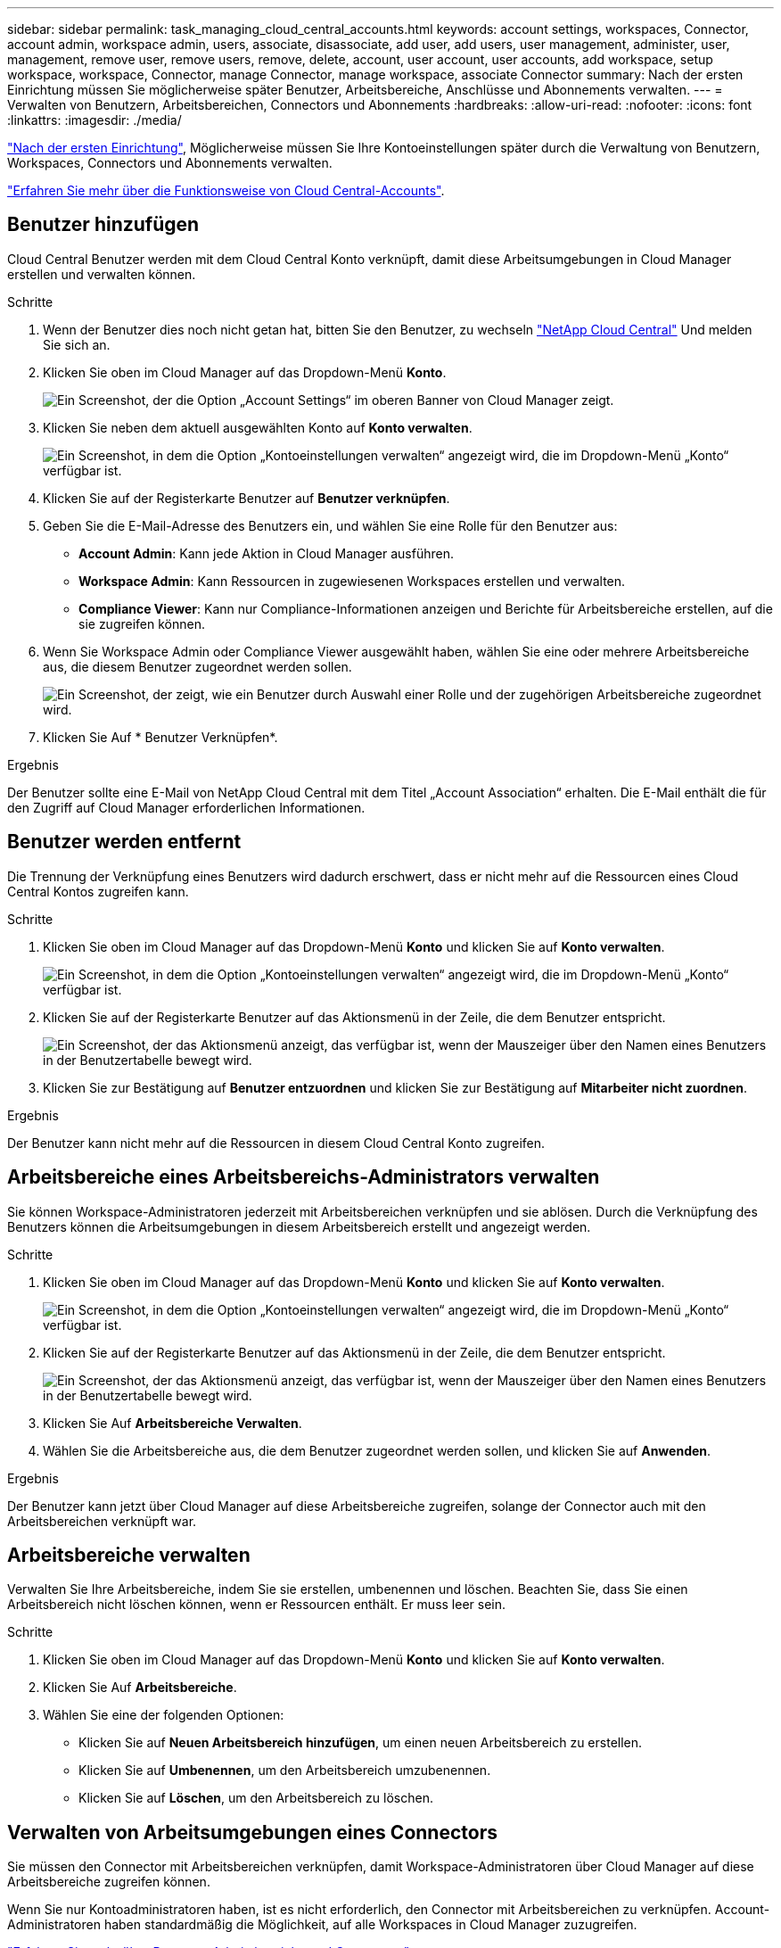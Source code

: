 ---
sidebar: sidebar 
permalink: task_managing_cloud_central_accounts.html 
keywords: account settings, workspaces, Connector, account admin, workspace admin, users, associate, disassociate, add user, add users, user management, administer, user, management, remove user, remove users, remove, delete, account, user account, user accounts, add workspace, setup workspace, workspace, Connector, manage Connector, manage workspace, associate Connector 
summary: Nach der ersten Einrichtung müssen Sie möglicherweise später Benutzer, Arbeitsbereiche, Anschlüsse und Abonnements verwalten. 
---
= Verwalten von Benutzern, Arbeitsbereichen, Connectors und Abonnements
:hardbreaks:
:allow-uri-read: 
:nofooter: 
:icons: font
:linkattrs: 
:imagesdir: ./media/


[role="lead"]
link:task_setting_up_cloud_central_accounts.html["Nach der ersten Einrichtung"], Möglicherweise müssen Sie Ihre Kontoeinstellungen später durch die Verwaltung von Benutzern, Workspaces, Connectors und Abonnements verwalten.

link:concept_cloud_central_accounts.html["Erfahren Sie mehr über die Funktionsweise von Cloud Central-Accounts"].



== Benutzer hinzufügen

Cloud Central Benutzer werden mit dem Cloud Central Konto verknüpft, damit diese Arbeitsumgebungen in Cloud Manager erstellen und verwalten können.

.Schritte
. Wenn der Benutzer dies noch nicht getan hat, bitten Sie den Benutzer, zu wechseln https://cloud.netapp.com["NetApp Cloud Central"^] Und melden Sie sich an.
. Klicken Sie oben im Cloud Manager auf das Dropdown-Menü *Konto*.
+
image:screenshot_account_settings_menu.gif["Ein Screenshot, der die Option „Account Settings“ im oberen Banner von Cloud Manager zeigt."]

. Klicken Sie neben dem aktuell ausgewählten Konto auf *Konto verwalten*.
+
image:screenshot_manage_account_settings.gif["Ein Screenshot, in dem die Option „Kontoeinstellungen verwalten“ angezeigt wird, die im Dropdown-Menü „Konto“ verfügbar ist."]

. Klicken Sie auf der Registerkarte Benutzer auf *Benutzer verknüpfen*.
. Geben Sie die E-Mail-Adresse des Benutzers ein, und wählen Sie eine Rolle für den Benutzer aus:
+
** *Account Admin*: Kann jede Aktion in Cloud Manager ausführen.
** *Workspace Admin*: Kann Ressourcen in zugewiesenen Workspaces erstellen und verwalten.
** *Compliance Viewer*: Kann nur Compliance-Informationen anzeigen und Berichte für Arbeitsbereiche erstellen, auf die sie zugreifen können.


. Wenn Sie Workspace Admin oder Compliance Viewer ausgewählt haben, wählen Sie eine oder mehrere Arbeitsbereiche aus, die diesem Benutzer zugeordnet werden sollen.
+
image:screenshot_associate_user.gif["Ein Screenshot, der zeigt, wie ein Benutzer durch Auswahl einer Rolle und der zugehörigen Arbeitsbereiche zugeordnet wird."]

. Klicken Sie Auf * Benutzer Verknüpfen*.


.Ergebnis
Der Benutzer sollte eine E-Mail von NetApp Cloud Central mit dem Titel „Account Association“ erhalten. Die E-Mail enthält die für den Zugriff auf Cloud Manager erforderlichen Informationen.



== Benutzer werden entfernt

Die Trennung der Verknüpfung eines Benutzers wird dadurch erschwert, dass er nicht mehr auf die Ressourcen eines Cloud Central Kontos zugreifen kann.

.Schritte
. Klicken Sie oben im Cloud Manager auf das Dropdown-Menü *Konto* und klicken Sie auf *Konto verwalten*.
+
image:screenshot_manage_account_settings.gif["Ein Screenshot, in dem die Option „Kontoeinstellungen verwalten“ angezeigt wird, die im Dropdown-Menü „Konto“ verfügbar ist."]

. Klicken Sie auf der Registerkarte Benutzer auf das Aktionsmenü in der Zeile, die dem Benutzer entspricht.
+
image:screenshot_associate_user_workspace.gif["Ein Screenshot, der das Aktionsmenü anzeigt, das verfügbar ist, wenn der Mauszeiger über den Namen eines Benutzers in der Benutzertabelle bewegt wird."]

. Klicken Sie zur Bestätigung auf *Benutzer entzuordnen* und klicken Sie zur Bestätigung auf *Mitarbeiter nicht zuordnen*.


.Ergebnis
Der Benutzer kann nicht mehr auf die Ressourcen in diesem Cloud Central Konto zugreifen.



== Arbeitsbereiche eines Arbeitsbereichs-Administrators verwalten

Sie können Workspace-Administratoren jederzeit mit Arbeitsbereichen verknüpfen und sie ablösen. Durch die Verknüpfung des Benutzers können die Arbeitsumgebungen in diesem Arbeitsbereich erstellt und angezeigt werden.

.Schritte
. Klicken Sie oben im Cloud Manager auf das Dropdown-Menü *Konto* und klicken Sie auf *Konto verwalten*.
+
image:screenshot_manage_account_settings.gif["Ein Screenshot, in dem die Option „Kontoeinstellungen verwalten“ angezeigt wird, die im Dropdown-Menü „Konto“ verfügbar ist."]

. Klicken Sie auf der Registerkarte Benutzer auf das Aktionsmenü in der Zeile, die dem Benutzer entspricht.
+
image:screenshot_associate_user_workspace.gif["Ein Screenshot, der das Aktionsmenü anzeigt, das verfügbar ist, wenn der Mauszeiger über den Namen eines Benutzers in der Benutzertabelle bewegt wird."]

. Klicken Sie Auf *Arbeitsbereiche Verwalten*.
. Wählen Sie die Arbeitsbereiche aus, die dem Benutzer zugeordnet werden sollen, und klicken Sie auf *Anwenden*.


.Ergebnis
Der Benutzer kann jetzt über Cloud Manager auf diese Arbeitsbereiche zugreifen, solange der Connector auch mit den Arbeitsbereichen verknüpft war.



== Arbeitsbereiche verwalten

Verwalten Sie Ihre Arbeitsbereiche, indem Sie sie erstellen, umbenennen und löschen. Beachten Sie, dass Sie einen Arbeitsbereich nicht löschen können, wenn er Ressourcen enthält. Er muss leer sein.

.Schritte
. Klicken Sie oben im Cloud Manager auf das Dropdown-Menü *Konto* und klicken Sie auf *Konto verwalten*.
. Klicken Sie Auf *Arbeitsbereiche*.
. Wählen Sie eine der folgenden Optionen:
+
** Klicken Sie auf *Neuen Arbeitsbereich hinzufügen*, um einen neuen Arbeitsbereich zu erstellen.
** Klicken Sie auf *Umbenennen*, um den Arbeitsbereich umzubenennen.
** Klicken Sie auf *Löschen*, um den Arbeitsbereich zu löschen.






== Verwalten von Arbeitsumgebungen eines Connectors

Sie müssen den Connector mit Arbeitsbereichen verknüpfen, damit Workspace-Administratoren über Cloud Manager auf diese Arbeitsbereiche zugreifen können.

Wenn Sie nur Kontoadministratoren haben, ist es nicht erforderlich, den Connector mit Arbeitsbereichen zu verknüpfen. Account-Administratoren haben standardmäßig die Möglichkeit, auf alle Workspaces in Cloud Manager zuzugreifen.

link:concept_cloud_central_accounts.html#users-workspaces-and-service-connectors["Erfahren Sie mehr über Benutzer, Arbeitsbereiche und Connectors"].

.Schritte
. Klicken Sie oben im Cloud Manager auf das Dropdown-Menü *Konto* und klicken Sie auf *Konto verwalten*.
. Klicken Sie Auf *Connector*.
. Klicken Sie auf *Arbeitsbereiche verwalten* für den Konnektor, den Sie verknüpfen möchten.
. Wählen Sie die Arbeitsbereiche aus, die mit dem Connector verknüpft werden sollen, und klicken Sie auf *Anwenden*.




== Verwalten von Abonnements

Nachdem Sie den Marketplace eines Cloud-Providers abonniert haben, steht jedes Abonnement über das Widget „Account Settings“ (Kontoeinstellungen) zur Verfügung. Sie haben die Möglichkeit, ein Abonnement umzubenennen und das Abonnement von einem oder mehreren Konten zu entfernen.

Nehmen wir zum Beispiel an, dass Sie zwei Konten haben und jedes über separate Abonnements abgerechnet wird. Sie können ein Abonnement von einem der Konten ablösen, so dass die Benutzer in diesem Konto nicht versehentlich das falsche Abonnement wählen, wenn Sie eine Cloud Volume ONTAP Arbeitsumgebung erstellen.

link:concept_cloud_central_accounts.html["Weitere Informationen zu Abonnements"].

.Schritte
. Klicken Sie oben im Cloud Manager auf das Dropdown-Menü *Konto* und klicken Sie auf *Konto verwalten*.
. Klicken Sie Auf *Abonnements*.
+
Sie sehen nur die Abonnements, die mit dem Konto verknüpft sind, das Sie derzeit anzeigen.

. Klicken Sie in der Zeile auf das Aktionsmenü, das dem Abonnement entspricht, das Sie verwalten möchten.
+
image:screenshot_subscription_menu.gif["Ein Screenshot des Aktionsmenüs für ein Abonnement."]

. Wählen Sie diese Option, um das Abonnement umzubenennen oder um die Konten zu verwalten, die mit dem Abonnement verbunden sind.




== Ändern des Kontonamens

Ändern Sie Ihren Kontonamen jederzeit, um ihn in etwas Sinnvolles für Sie zu ändern.

.Schritte
. Klicken Sie oben im Cloud Manager auf das Dropdown-Menü *Konto* und klicken Sie auf *Konto verwalten*.
. Klicken Sie auf der Registerkarte *Übersicht* neben dem Kontonamen auf das Bearbeiten-Symbol.
. Geben Sie einen neuen Kontonamen ein und klicken Sie auf *Speichern*.




== Aktivieren oder Deaktivieren der SaaS-Plattform

Wir empfehlen nicht, die SaaS-Plattform zu deaktivieren, es sei denn, Sie müssen, um die Sicherheitsrichtlinien Ihres Unternehmens zu erfüllen. Durch die Deaktivierung der SaaS-Plattform ist Ihre Fähigkeit zur Nutzung von integrierten NetApp Cloud-Services begrenzt.

Die folgenden Services stehen bei Cloud Manager nicht zur Verfügung, wenn Sie die SaaS-Plattform deaktivieren:

* Cloud-Compliance
* Kubernetes
* Cloud Tiering
* Globaler Datei-Cache
* Monitoring (Cloud Insights)


.Schritte
. Klicken Sie oben im Cloud Manager auf das Dropdown-Menü *Konto* und klicken Sie auf *Konto verwalten*.
. Aktivieren Sie auf der Registerkarte *Übersicht* die Option zur Nutzung der SaaS-Plattform.

